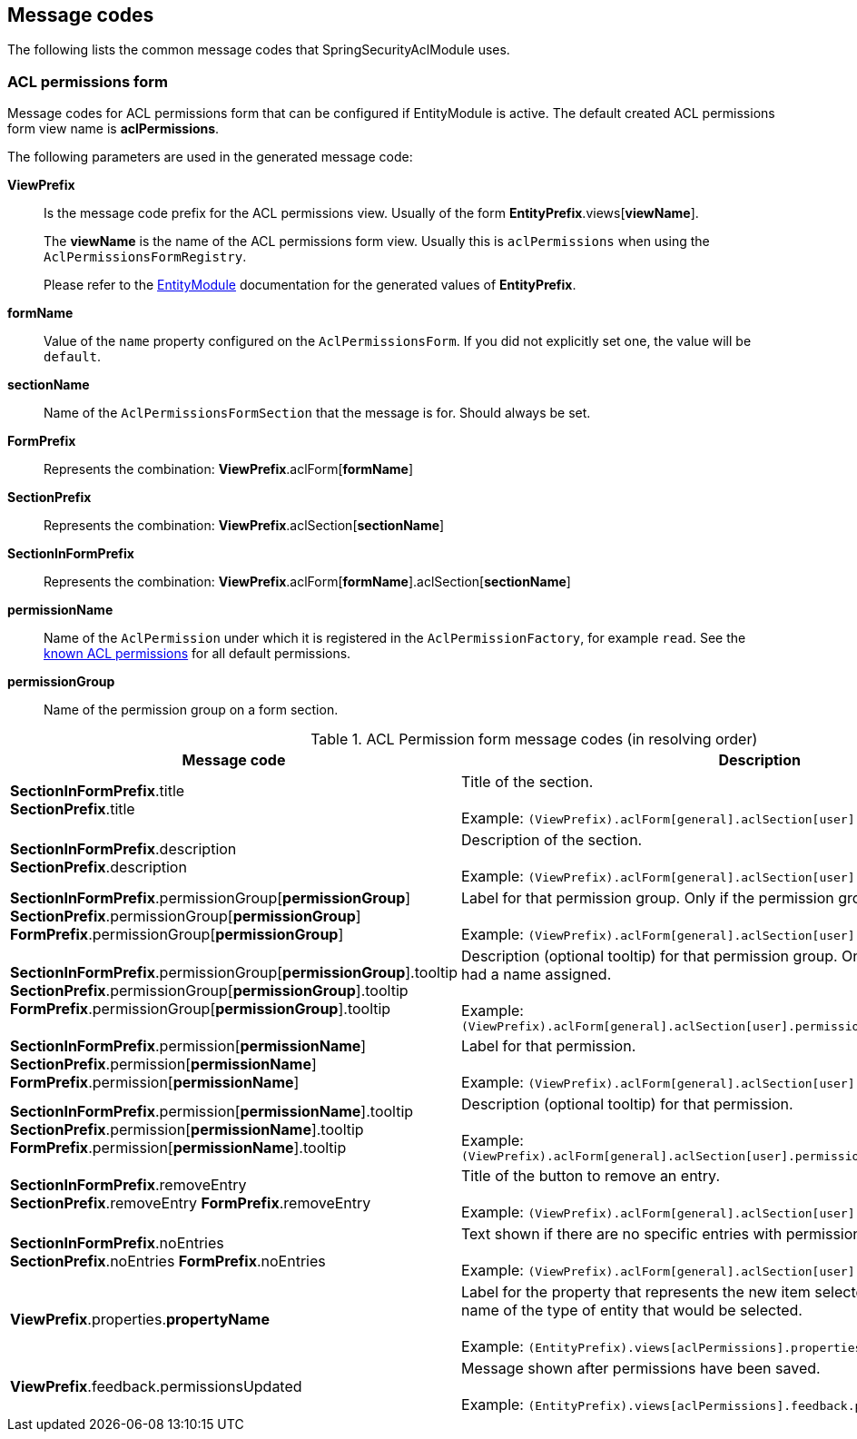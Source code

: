 == Message codes
The following lists the common message codes that SpringSecurityAclModule uses.

[[acl-permissions-form-message-codes]]
=== ACL permissions form
Message codes for ACL permissions form that can be configured if EntityModule is active.
The default created ACL permissions form view name is *aclPermissions*.

The following parameters are used in the generated message code:

*ViewPrefix*::
Is the message code prefix for the ACL permissions view.
Usually of the form *EntityPrefix*.views[*viewName*]. +
+
The *viewName* is the name of the ACL permissions form view.
Usually this is `aclPermissions` when using the `AclPermissionsFormRegistry`. +
+
Please refer to the link:{entity-module-url}[EntityModule] documentation for the generated values of *EntityPrefix*.

*formName*::
Value of the `name` property configured on the `AclPermissionsForm`.
If you did not explicitly set one, the value will be `default`.

*sectionName*::
Name of the `AclPermissionsFormSection` that the message is for.
Should always be set.

*FormPrefix*::
Represents the combination: *ViewPrefix*.aclForm[*formName*]

*SectionPrefix*::
Represents the combination: *ViewPrefix*.aclSection[*sectionName*]

*SectionInFormPrefix*::
Represents the combination: *ViewPrefix*.aclForm[*formName*].aclSection[*sectionName*]

*permissionName*::
Name of the `AclPermission` under which it is registered in the `AclPermissionFactory`, for example `read`.
See the <<known-acl-permissions,known ACL permissions>> for all default permissions.

*permissionGroup*::
Name of the permission group on a form section.

.ACL Permission form message codes (in resolving order)
[cols="1,4"]
|===
|Message code |Description

|*SectionInFormPrefix*.title +
*SectionPrefix*.title
|Title of the section. +
 +
Example: `(ViewPrefix).aclForm[general].aclSection[user].title`

|*SectionInFormPrefix*.description +
*SectionPrefix*.description
|Description of the section. +
 +
Example: `(ViewPrefix).aclForm[general].aclSection[user].description`

|*SectionInFormPrefix*.permissionGroup[*permissionGroup*] +
*SectionPrefix*.permissionGroup[*permissionGroup*]
*FormPrefix*.permissionGroup[*permissionGroup*]
|Label for that permission group.
Only if the permission group had a name assigned. +
 +
Example: `(ViewPrefix).aclForm[general].aclSection[user].permissionGroup[projects]`

|*SectionInFormPrefix*.permissionGroup[*permissionGroup*].tooltip +
*SectionPrefix*.permissionGroup[*permissionGroup*].tooltip
*FormPrefix*.permissionGroup[*permissionGroup*].tooltip
|Description (optional tooltip) for that permission group.
Only if the permission group had a name assigned. +
 +
Example: `(ViewPrefix).aclForm[general].aclSection[user].permissionGroup[projects].description`

|*SectionInFormPrefix*.permission[*permissionName*] +
*SectionPrefix*.permission[*permissionName*]
*FormPrefix*.permission[*permissionName*]
|Label for that permission. +
 +
Example: `(ViewPrefix).aclForm[general].aclSection[user].permission[create]`

|*SectionInFormPrefix*.permission[*permissionName*].tooltip +
*SectionPrefix*.permission[*permissionName*].tooltip
*FormPrefix*.permission[*permissionName*].tooltip
|Description (optional tooltip) for that permission. +
 +
Example: `(ViewPrefix).aclForm[general].aclSection[user].permission[create].description`

|*SectionInFormPrefix*.removeEntry +
*SectionPrefix*.removeEntry
*FormPrefix*.removeEntry
|Title of the button to remove an entry. +
 +
Example: `(ViewPrefix).aclForm[general].aclSection[user].removeEntry`

|*SectionInFormPrefix*.noEntries +
*SectionPrefix*.noEntries
*FormPrefix*.noEntries
|Text shown if there are no specific entries with permissions. +
 +
Example: `(ViewPrefix).aclForm[general].aclSection[user].noEntries`

|*ViewPrefix*.properties.*propertyName*
|Label for the property that represents the new item selector.
This is usually the entity name of the type of entity that would be selected. +
 +
Example: `(EntityPrefix).views[aclPermissions].properties.user`

|*ViewPrefix*.feedback.permissionsUpdated
|Message shown after permissions have been saved. +
 +
Example: `(EntityPrefix).views[aclPermissions].feedback.permissionsUpdated`


|===





